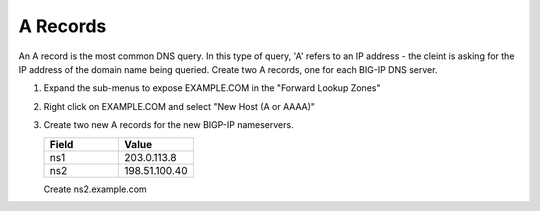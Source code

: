 A Records
=================================

An A record is the most common DNS query. In this type of query, 'A' refers to an IP address - the cleint is asking for the IP address of the domain name being queried. Create two A records, one for each BIG-IP DNS server.

#. Expand the sub-menus to expose EXAMPLE.COM in the "Forward Lookup Zones"

   .. image:: ../../media/dc01_expand_dns.png
      :align: left

#. Right click on EXAMPLE.COM and select "New Host (A or AAAA)"

   .. image:: ../../media/dc01_right_click.png
      :align: left

#. Create two new A records for the new BIGP-IP nameservers.

   .. csv-table::
      :header: "Field", "Value"
      :widths: 15, 15

      "ns1", "203.0.113.8"
      "ns2", "198.51.100.40"


   .. image:: ../../media/dc01_create_ns1.png
      :align: left

   Create ns2.example.com

   .. image:: ../../media/dc01_new_A_ns2.png
      :align: left
